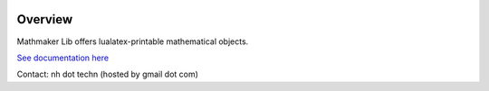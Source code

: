 |PyPI1| |PyPI2| |PyPI3| |Build Status| |Coveralls branch| |Documentation Status1| |Maintenance|

|PyPI4|


Overview
========

Mathmaker Lib offers lualatex-printable mathematical objects.

`See documentation here <http://mathmaker-lib.readthedocs.io/>`__

Contact: nh dot techn (hosted by gmail dot com)

.. |PyPI1| image:: https://img.shields.io/pypi/v/mathmakerlib.svg?maxAge=2592000
   :target: https://pypi.python.org/pypi/mathmakerlib
.. |PyPI2| image:: https://img.shields.io/pypi/status/mathmakerlib.svg?maxAge=2592000
.. |PyPI3| image:: https://img.shields.io/pypi/pyversions/mathmakerlib.svg?maxAge=2592000
.. |Build Status| image:: https://travis-ci.org/nicolashainaux/mathmakerlib.svg?branch=dev
   :target: https://travis-ci.org/nicolashainaux/mathmakerlib
.. |Coveralls branch| image:: https://img.shields.io/coveralls/nicolashainaux/mathmakerlib/master.svg?maxAge=2592000
   :target: https://coveralls.io/github/nicolashainaux/mathmakerlib
.. |AppVeyor Build Status| image:: https://ci.appveyor.com/api/projects/status/uophwj4u6i3byd5r/branch/master?svg=true
   :target: https://ci.appveyor.com/project/nicolashainaux/mathmakerlib
.. |Documentation Status1| image:: https://readthedocs.org/projects/mathmakerlib/badge/?version=master
   :target: http://mathmaker-lib.readthedocs.io/
.. |Maintenance| image:: https://img.shields.io/maintenance/yes/2017.svg?maxAge=2592000
.. |PyPI4| image:: https://img.shields.io/pypi/l/mathmakerlib.svg?maxAge=2592000
   :target: https://github.com/nicolashainaux/mathmakerlib/blob/master/LICENSE
